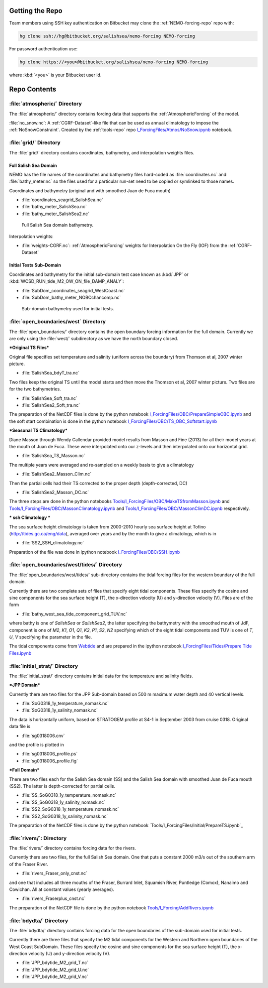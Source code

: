 .. _NEMO-forcing:

Getting the Repo
================

Team members using SSH key authentication on Bitbucket may clone the :ref:`NEMO-forcing-repo` repo with:

.. code-block:: bash

    hg clone ssh://hg@bitbucket.org/salishsea/nemo-forcing NEMO-forcing

For password authentication use:

.. code-block:: bash

    hg clone https://<you>@bitbucket.org/salishsea/nemo-forcing NEMO-forcing

where :kbd:`<you>` is your Bitbucket user id.


Repo Contents
=============

:file:`atmospheric/` Directory
------------------------------

The :file:`atmospheric/` directory contains forcing data that supports the :ref:`AtmosphericForcing` of the model.

:file:`no_snow.nc`: A :ref:`CGRF-Dataset`-like file that can be used as annual climatology to impose the :ref:`NoSnowConstraint`. Created by the :ref:`tools-repo` repo `I_ForcingFiles/Atmos/NoSnow.ipynb`_ notebook.

.. _I_ForcingFiles/Atmos/NoSnow.ipynb: http://nbviewer.ipython.org/urls/bitbucket.org/salishsea/tools/raw/tip/I_ForcingFiles/Atmos/NoSnow.ipynb


.. _grid-directory:

:file:`grid/` Directory
-----------------------

The :file:`grid/` directory contains coordinates,
bathymetry,
and interpolation weights files.


Full Salish Sea Domain
~~~~~~~~~~~~~~~~~~~~~~

NEMO has the file names of the coordinates and bathymetry files hard-coded as :file:`coordinates.nc` and :file:`bathy_meter.nc` so the files used for a particular run-set need to be copied or symlinked to those names.

Coordinates and bathymetry (original and with smoothed Juan de Fuca mouth)

* :file:`coordinates_seagrid_SalishSea.nc`
* :file:`bathy_meter_SalishSea.nc`
* :file:`bathy_meter_SalishSea2.nc`

.. _SalishSeaBathy-image:

.. figure:: images/SalishSeaBathy.png

    Full Salish Sea domain bathymetry.

Interpolation weights:

* :file:`weights-CGRF.nc`: :ref:`AtmosphericForcing` weights for Interpolation On the Fly
  (IOF)
  from the :ref:`CGRF-Dataset`


Initial Tests Sub-Domain
~~~~~~~~~~~~~~~~~~~~~~~~

Coordinates and bathymetry for the initial sub-domain test case known as :kbd:`JPP` or :kbd:`WCSD_RUN_tide_M2_OW_ON_file_DAMP_ANALY`:

* :file:`SubDom_coordinates_seagrid_WestCoast.nc`
* :file:`SubDom_bathy_meter_NOBCchancomp.nc`

.. _SalishSeaSubdomainBathy-image:

.. figure:: images/SalishSeaSubdomainBathy.png

    Sub-domain bathymetry used for initial tests.

:file:`open_boundaries/west` Directory
---------------------------------------

The :file:`open_boundaries/` directory contains the open boundary forcing information for the full domain.  Currently we are only using the :file:`west/` subdirectory as we have the north boundary closed.

***Original TS Files***

Original file specifies set temperature and salinity (uniform across the boundary) from Thomson et al, 2007 winter picture.

* :file:`SalishSea_bdyT_tra.nc`

Two files keep the original TS until the model starts and then move the Thomson et al, 2007 winter picture.  Two files are for the two bathymetries.

* :file:`SalishSea_Soft_tra.nc`
* :file:`SalishSea2_Soft_tra.nc`

The preparation of the NetCDF files is done by the python notebook `I_ForcingFiles/OBC/PrepareSimpleOBC.ipynb`_
and the soft start combination is done in the python notebook `I_ForcingFiles/OBC/TS_OBC_Softstart.ipynb`_

.. _I_ForcingFiles/OBC/PrepareSimpleOBC.ipynb: http://nbviewer.ipython.org/urls/bitbucket.org/salishsea/tools/raw/tip/I_ForcingFiles/OBC/PrepareSimpleOBC.ipynb
.. _I_ForcingFiles/OBC/TS_OBC_Softstart.ipynb: http://nbviewer.ipython.org/urls/bitbucket.org/salishsea/tools/raw/tip/I_ForcingFiles/OBC/TS_OBC_Softstart.ipynb

***Seasonal TS Climatology***

Diane Masson through Wendy Callendar provided model results from Masson and Fine (2013) for all their model years at the mouth of Juan de Fuca.  These were interpolated onto our z-levels and then interpolated onto our horizontal grid.  

* :file:`SalishSea_TS_Masson.nc`

The multiple years were averaged and re-sampled on a weekly basis to give a climatology

* :file:`SalishSea2_Masson_Clim.nc`

Then the partial cells had their TS corrected to the proper depth (depth-corrected, DC)

* :file:`SalishSea2_Masson_DC.nc`

The three steps are done in the python notebooks `Tools/I_ForcingFiles/OBC/MakeTSfromMasson.ipynb`_ and `Tools/I_ForcingFiles/OBC/MassonClimatology.ipynb`_ and `Tools/I_ForcingFiles/OBC/MassonClimDC.ipynb`_ respectively.

.. _Tools/I_ForcingFiles/OBC/MakeTSfromMasson.ipynb: http://nbviewer.ipython.org/urls/bitbucket.org/salishsea/tools/raw/tip/I_ForcingFiles/OBC/MakeTSfromMasson.ipynb
.. _Tools/I_ForcingFiles/OBC/MassonClimatology.ipynb: http://nbviewer.ipython.org/urls/bitbucket.org/salishsea/tools/raw/tip/I_ForcingFiles/OBC/MassonClimatology.ipynb
.. _Tools/I_ForcingFiles/OBC/MassonClimDC.ipynb: http://nbviewer.ipython.org/urls/bitbucket.org/salishsea/tools/raw/tip/I_ForcingFiles/OBC/MassonClimDC.ipynb

*** ssh Climatology ***

The sea surface height climatology is taken from 2000-2010 hourly sea surface height at Tofino (`http://tides.gc.ca/eng/data`_), averaged over years and by the month to give a climatology, which is in

* :file:`SS2_SSH_climatology.nc`

Preparation of the file was done in ipython notebook `I_ForcingFiles/OBC/SSH.ipynb`_

.. _http://tides.gc.ca/eng/data: http://tides.gc.ca/eng/data
.. _I_ForcingFiles/OBC/SSH.ipynb: http://nbviewer.ipython.org/urls/bitbucket.org/salishsea/tools/raw/tip/I_ForcingFiles/OBC/SSH.ipynb

:file:`open_boundaries/west/tides/` Directory
----------------------------------------------

The :file:`open_boundaries/west/tides/` sub-directory contains the tidal forcing files for the western boundary of the full domain.

Currently there are two complete sets of files that specify eight tidal components.  These files specify the cosine and sine components for the sea surface height (T), the x-direction velocity (U) and y-direction velocity (V).  Files are of the form 

* :file:`bathy_west_sea_tide_component_grid_TUV.nc`

where bathy is one of *SalishSea* or *SalishSea2*, the latter specifying the bathymetry with the smoothed mouth of JdF, component is one of *M2*, *K1*, *O1*, *Q1*, *K2*, *P1*, *S2*, *N2* specifying which of the eight tidal components and TUV is one of *T*, *U*, *V* specifying the parameter in the file.

The tidal components come from `Webtide`_ and are prepared in the ipython notebook `I_ForcingFiles/Tides/Prepare Tide Files.ipynb`_

.. _Webtide: http://www.bio.gc.ca/science/research-recherche/ocean/webtide/index-eng.php
.. _I_ForcingFiles/Tides/Prepare Tide Files.ipynb: http://nbviewer.ipython.org/urls/bitbucket.org/salishsea/tools/raw/tip/I_ForcingFiles/Tides/Prepare Tide Files.ipynb

:file:`initial_strat/` Directory
--------------------------------

The :file:`initial_strat/` directory contains initial data for the temperature and salinity fields.

***JPP Domain***

Currently there are two files for the JPP Sub-domain based on 500 m maximum water depth and 40 vertical levels.

* :file:`SoG0318_1y_temperature_nomask.nc`
* :file:`SoG0318_1y_salinity_nomask.nc`

The data is horizontally uniform, based on STRATOGEM profile at S4-1 in September 2003 from cruise 0318.  Original data file is

* :file:`sg0318006.cnv`

and the profile is plotted in

* :file:`sg0318006_profile.ps`
* :file:`sg0318006_profile.fig`

***Full Domain***

There are two files each for the Salish Sea domain (SS) and the Salish Sea domain with smoothed Juan de Fuca mouth (SS2).  The latter is depth-corrected for partial cells.

* :file:`SS_SoG0318_1y_temperature_nomask.nc`
* :file:`SS_SoG0318_1y_salinity_nomask.nc`
* :file:`SS2_SoG0318_1y_temperature_nomask.nc`
* :file:`SS2_SoG0318_1y_salinity_nomask.nc`

The preparation of the NetCDF files is done by the python notebook `Tools/I_ForcingFiles/Initial/PrepareTS.ipynb`_

.. _Tools/I_ForcingFiles/PrepareTS.ipynb: http://nbviewer.ipython.org/urls/bitbucket.org/salishsea/tools/raw/tip/I_ForcingFiles/Inital/PrepareTS.ipynb

:file:`rivers/`: Directory
--------------------------

The :file:`rivers/` directory contains forcing data for the rivers.

Currently there are two files, for the full Salish Sea domain.  One that puts a constant 2000 m3/s out of the southern arm of the Fraser River.

* :file:`rivers_Fraser_only_cnst.nc`

and one that includes all three mouths of the Fraser, Burrard Inlet, Squamish River, Puntledge (Comox), Nanaimo and Cowichan.  All at constant values (yearly averages).

* :file:`rivers_Fraserplus_cnst.nc`

The preparation of the NetCDF file is done by the python notebook `Tools/I_Forcing/AddRivers.ipynb`_

.. _Tools/I_Forcing/AddRivers.ipynb: https://bitbucket.org/salishsea/tools/src/tip/I_ForcingFiles/AddRivers.ipynb


:file:`bdydta/` Directory
-------------------------

The :file:`bdydta/` directory contains forcing data for the open boundaries of the sub-domain used for initial tests.

Currently there are three files that specify the M2 tidal components for the Western and Northern open boundaries of the West Coast SubDomain.  These files specify the cosine and sine components for the sea surface height (T), the x-direction velocity (U) and y-direction velocity (V).

* :file:`JPP_bdytide_M2_grid_T.nc`
* :file:`JPP_bdytide_M2_grid_U.nc`
* :file:`JPP_bdytide_M2_grid_V.nc`
